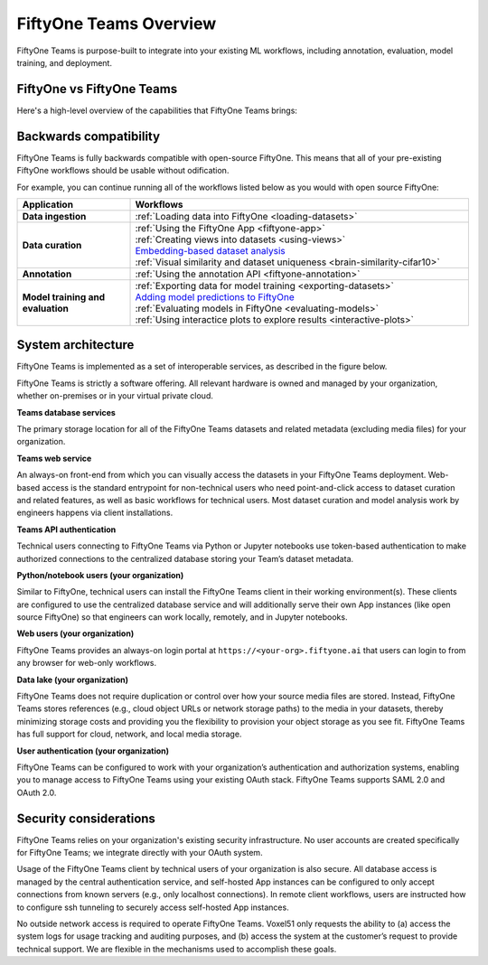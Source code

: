 .. _teams-overview:

FiftyOne Teams Overview
=======================

.. default-role:: code

FiftyOne Teams is purpose-built to integrate into your existing ML workflows,
including annotation, evaluation, model training, and deployment.

.. _fiftyone-vs-fiftyone-teams:

FiftyOne vs FiftyOne Teams
__________________________

Here's a high-level overview of the capabilities that FiftyOne Teams brings:

.. raw:: html

    </table><table class="docutils align-center">
    <thead>
    <tr class="row-odd"><th class="head stub"></th>
    <th class="head" style="text-align: center"><p>FiftyOne Teams</p></th>
    <th class="head" style="text-align: center"><p>FiftyOne</p></th>
    </tr>
    </thead>
    <tbody>
    <tr class="row-even"><th class="stub"><p>Curate Datasets</p></th>
    <td style="text-align: center"><p><a class="reference internal" href="https://voxel51.com/images/icons/checkmark.svg"><img alt="check" height="20pt" src="https://voxel51.com/images/icons/checkmark.svg" width="20pt" /></a></p></td>
    <td style="text-align: center"><p><a class="reference internal" href="https://voxel51.com/images/icons/checkmark.svg"><img alt="check" height="20pt" src="https://voxel51.com/images/icons/checkmark.svg" width="20pt" /></a></p></td>
    </tr>
    <tr class="row-odd", style="border-top: 1px solid #cacaca"><th class="stub"><p>Evaluate Models</p></th>
    <td style="text-align: center"><p><a class="reference internal" href="https://voxel51.com/images/icons/checkmark.svg"><img alt="check" height="20pt" src="https://voxel51.com/images/icons/checkmark.svg" width="20pt" /></a></p></td>
    <td style="text-align: center"><p><a class="reference internal" href="https://voxel51.com/images/icons/checkmark.svg"><img alt="check" height="20pt" src="https://voxel51.com/images/icons/checkmark.svg" width="20pt" /></a></p></td>
    </tr>
    <tr class="row-even", style="border-top: 1px solid #cacaca"><th class="stub"><p>Find Mistakes</p></th>
    <td style="text-align: center"><p><a class="reference internal" href="https://voxel51.com/images/icons/checkmark.svg"><img alt="check" height="20pt" src="https://voxel51.com/images/icons/checkmark.svg" width="20pt" /></a></p></td>
    <td style="text-align: center"><p><a class="reference internal" href="https://voxel51.com/images/icons/checkmark.svg"><img alt="check" height="20pt" src="https://voxel51.com/images/icons/checkmark.svg" width="20pt" /></a></p></td>
    </tr>
    <tr class="row-odd", style="border-top: 1px solid #cacaca"><th class="stub"><p>Visualize Embeddings</p></th>
    <td style="text-align: center"><p><a class="reference internal" href="https://voxel51.com/images/icons/checkmark.svg"><img alt="check" height="20pt" src="https://voxel51.com/images/icons/checkmark.svg" width="20pt" /></a></p></td>
    <td style="text-align: center"><p><a class="reference internal" href="https://voxel51.com/images/icons/checkmark.svg"><img alt="check" height="20pt" src="https://voxel51.com/images/icons/checkmark.svg" width="20pt" /></a></p></td>
    </tr>
    <tr class="row-even", style="border-top: 1px solid #cacaca"><th class="stub"><p>Deployment</p></th>
    <td style="text-align: center"><p>Multi-user, on-premise,<br>private/public cloud</p></td>
    <td style="text-align: center"><p>Local, Single user</p></td>
    </tr>
    <tr class="row-odd", style="border-top: 1px solid #cacaca"><th class="stub"><p>Dataset Management</p></th>
    <td style="text-align: center"><p><a class="reference internal" href="https://voxel51.com/images/icons/checkmark.svg"><img alt="check" height="20pt" src="https://voxel51.com/images/icons/checkmark.svg" width="20pt" /></a></p></td>
    <td style="text-align: center"></td>
    </tr>
    <tr class="row-even", style="border-top: 1px solid #cacaca"><th class="stub"><p>User Permissions</p></th>
    <td style="text-align: center"><p><a class="reference internal" href="https://voxel51.com/images/icons/checkmark.svg"><img alt="check" height="20pt" src="https://voxel51.com/images/icons/checkmark.svg" width="20pt" /></a></p></td>
    <td style="text-align: center"></td>
    </tr>
    <tr class="row-odd", style="border-top: 1px solid #cacaca"><th class="stub"><p>Dataset Permissions</p></th>
    <td style="text-align: center"><p><a class="reference internal" href="https://voxel51.com/images/icons/checkmark.svg"><img alt="check" height="20pt" src="https://voxel51.com/images/icons/checkmark.svg" width="20pt" /></a></p></td>
    <td style="text-align: center"></td>
    </tr>
    <tr class="row-even", style="border-top: 1px solid #cacaca"><th class="stub"><p>Dataset Versioning</p></th>
    <td style="text-align: center"><p><a class="reference internal" href="https://voxel51.com/images/icons/checkmark.svg"><img alt="check" height="20pt" src="https://voxel51.com/images/icons/checkmark.svg" width="20pt" /></a></p></td>
    <td style="text-align: center"></td>
    </tr>
    <tr class="row-odd", style="border-top: 1px solid #cacaca"><th class="stub"><p>SSO</p></th>
    <td style="text-align: center"><p><a class="reference internal" href="https://voxel51.com/images/icons/checkmark.svg"><img alt="check" height="20pt" src="https://voxel51.com/images/icons/checkmark.svg" width="20pt" /></a></p></td>
    <td style="text-align: center"></td>
    </tr>
    <tr class="row-even", style="border-top: 1px solid #cacaca"><th class="stub"><p>Enterprise Support</p></th>
    <td style="text-align: center"><p><a class="reference internal" href="https://voxel51.com/images/icons/checkmark.svg"><img alt="check" height="20pt" src="https://voxel51.com/images/icons/checkmark.svg" width="20pt" /></a></p></td>
    <td style="text-align: center"><p>Slack Community</p></td>
    </tr>
    <tr class="row-odd", style="border-top: 1px solid #cacaca"><th class="stub"><p>Licensing</p></th>
    <td style="text-align: center"><p>Unlimited data, flexible<br>user-based licensing</p></td>
    </div>
    </td>
    <td style="text-align: center"><p>Apache 2.0</p></td>
    </tr>
    </tbody>
    </table>

.. _teams-backwards-compatibility:

Backwards compatibility
_______________________

FiftyOne Teams is fully backwards compatible with open-source FiftyOne. This
means that all of your pre-existing FiftyOne workflows should be usable without
odification.

For example, you can continue running all of the workflows listed below as you
would with open source FiftyOne:

.. list-table::
   :widths: 25 75
   :header-rows: 1
   :stub-columns: 1

   * - Application
     - Workflows
   * - Data ingestion
     - :ref:`Loading data into FiftyOne <loading-datasets>`
   * - Data curation
     - | :ref:`Using the FiftyOne App <fiftyone-app>`
       | :ref:`Creating views into datasets <using-views>`
       | `Embedding-based dataset analysis <https://voxel51.com/docs/fiftyone/tutorials/image_embeddings.html>`_
       | :ref:`Visual similarity and dataset uniqueness <brain-similarity-cifar10>`
   * - Annotation
     - :ref:`Using the annotation API <fiftyone-annotation>`
   * - Model training and evaluation
     - | :ref:`Exporting data for model training <exporting-datasets>`
       | `Adding model predictions to FiftyOne <https://voxel51.com/docs/fiftyone/tutorials/evaluate_detections.html#Add-predictions-to-dataset>`_
       | :ref:`Evaluating models in FiftyOne <evaluating-models>`
       | :ref:`Using interactice plots to explore results <interactive-plots>`

.. _teams-system-architecture:

System architecture
___________________

FiftyOne Teams is implemented as a set of interoperable services, as described
in the figure below.

.. image:: /images/teams/teams_architecture.png
   :alt: teams-architecture
   :align: center

FiftyOne Teams is strictly a software offering. All relevant hardware is owned
and managed by your organization, whether on-premises or in your virtual
private cloud.

**Teams database services**

The primary storage location for all of the FiftyOne Teams datasets and related
metadata (excluding media files) for your organization.

**Teams web service**

An always-on front-end from which you can visually access the datasets in your
FiftyOne Teams deployment. Web-based access is the standard entrypoint for
non-technical users who need point-and-click access to dataset curation and
related features, as well as basic workflows for technical users. Most dataset
curation and model analysis work by engineers happens via client installations.

**Teams API authentication**

Technical users connecting to FiftyOne Teams via Python or Jupyter notebooks
use token-based authentication to make authorized connections to the
centralized database storing your Team’s dataset metadata.

**Python/notebook users (your organization)**

Similar to FiftyOne, technical users can install the FiftyOne Teams client in
their working environment(s). These clients are configured to use the
centralized database service and will additionally serve their own App
instances (like open source FiftyOne) so that engineers can work locally,
remotely, and in Jupyter notebooks.

**Web users (your organization)**

FiftyOne Teams provides an always-on login portal at
``https://<your-org>.fiftyone.ai`` that users can login to from any browser for
web-only workflows.

**Data lake (your organization)**

FiftyOne Teams does not require duplication or control over how your source
media files are stored. Instead, FiftyOne Teams stores references (e.g., cloud
object URLs or network storage paths) to the media in your datasets, thereby
minimizing storage costs and providing you the flexibility to provision your
object storage as you see fit. FiftyOne Teams has full support for cloud,
network, and local media storage.

**User authentication (your organization)**

FiftyOne Teams can be configured to work with your organization’s
authentication and authorization systems, enabling you to manage access to
FiftyOne Teams using your existing OAuth stack. FiftyOne Teams supports SAML
2.0 and OAuth 2.0.

.. _security-considerations:

Security considerations
_______________________

FiftyOne Teams relies on your organization's existing security infrastructure.
No user accounts are created specifically for FiftyOne Teams; we integrate
directly with your OAuth system.

Usage of the FiftyOne Teams client by technical users of your organization is
also secure. All database access is managed by the central authentication
service, and self-hosted App instances can be configured to only accept
connections from known servers (e.g., only localhost connections). In remote
client workflows, users are instructed how to configure ssh tunneling to
securely access self-hosted App instances.

No outside network access is required to operate FiftyOne Teams. Voxel51 only
requests the ability to (a) access the system logs for usage tracking and
auditing purposes, and (b) access the system at the customer’s request to
provide technical support. We are flexible in the mechanisms used to accomplish
these goals.
